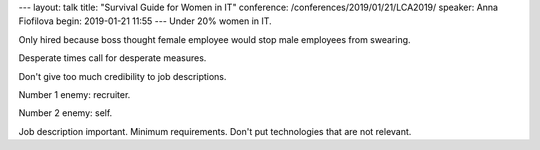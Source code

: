 ---
layout: talk
title: "Survival Guide for Women in IT"
conference: /conferences/2019/01/21/LCA2019/
speaker: Anna Fiofilova
begin: 2019-01-21 11:55
---
Under 20% women in IT.

Only hired because boss thought female employee would stop male employees
from swearing.

Desperate times call for desperate measures.

Don't give too much credibility to job descriptions.

Number 1 enemy: recruiter.

Number 2 enemy: self.

Job description important. Minimum requirements. Don't put technologies that
are not relevant.
